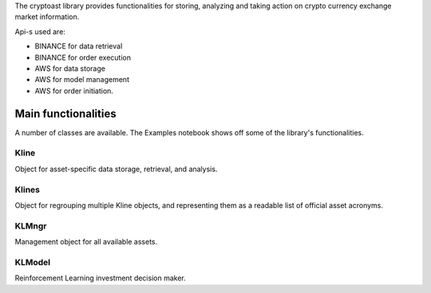 The cryptoast library provides functionalities for storing, analyzing and taking action on crypto currency exchange market information.

Api-s used are:

-   BINANCE for data retrieval
-   BINANCE for order execution
-   AWS for data storage
-   AWS for model management
-   AWS for order initiation. 


Main functionalities
====================

A number of classes are available.
The Examples notebook shows off some of the library's functionalities.

Kline
-----

Object for asset-specific data storage, retrieval, and analysis.

Klines
------

Object for regrouping multiple Kline objects, and representing them as a readable list of official asset acronyms.

KLMngr
------

Management object for all available assets.

KLModel
-------

Reinforcement Learning investment decision maker.
